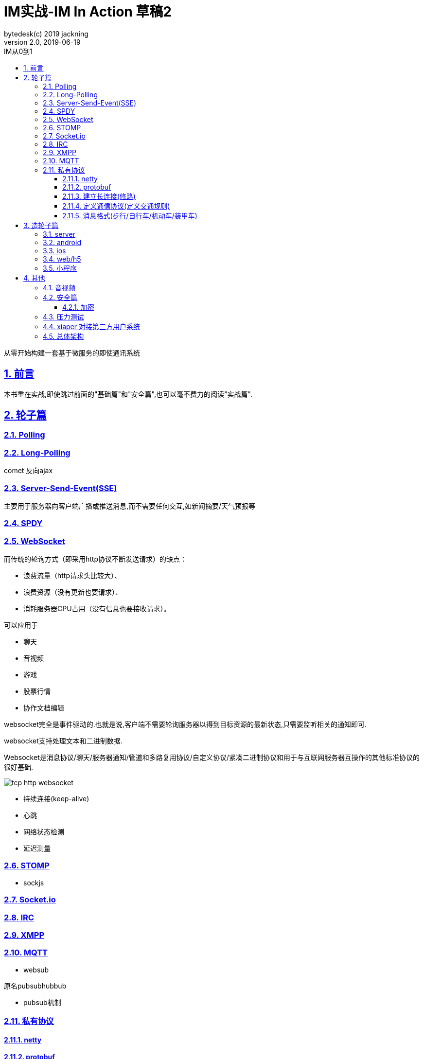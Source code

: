 = IM实战-IM In Action 草稿2
bytedesk(c) 2019 jackning
Version 2.0, 2019-06-19
:doctype: book
:icons: font
:source-highlighter: highlightjs
:sectnums:
:toc: left
:toclevels: 4
:toc-title: IM从0到1
:experimental:
:description: 打造企业级即时通讯系统
:keywords: 微服务 SpringBoot SpringCloud
:imagesdir: ./img
:sectlinks:

从零开始构建一套基于微服务的即使通讯系统

== 前言

本书重在实战,即使跳过前面的"基础篇"和"安全篇",也可以毫不费力的阅读"实战篇".

== 轮子篇

=== Polling

=== Long-Polling

comet
反向ajax

=== Server-Send-Event(SSE)

主要用于服务器向客户端广播或推送消息,而不需要任何交互,如新闻摘要/天气预报等

=== SPDY

=== WebSocket

而传统的轮询方式（即采用http协议不断发送请求）的缺点：

- 浪费流量（http请求头比较大）、
- 浪费资源（没有更新也要请求）、
- 消耗服务器CPU占用（没有信息也要接收请求）。

可以应用于

- 聊天
- 音视频
- 游戏
- 股票行情
- 协作文档编辑

websocket完全是事件驱动的.也就是说,客户端不需要轮询服务器以得到目标资源的最新状态,只需要监听相关的通知即可.

websocket支持处理文本和二进制数据.

Websocket是消息协议/聊天/服务器通知/管道和多路复用协议/自定义协议/紧凑二进制协议和用于与互联网服务器互操作的其他标准协议的很好基础.

image::assets/img/tcp_http_websocket.png[]

- 持续连接(keep-alive)
- 心跳
- 网络状态检测
- 延迟测量



=== STOMP

- sockjs

=== Socket.io

=== IRC

=== XMPP

=== MQTT

- websub

原名pubsubhubbub

- pubsub机制

=== 私有协议

==== netty

==== protobuf

==== 建立长连接(修路)

==== 定义通信协议(定义交通规则)

==== 消息格式(步行/自行车/机动车/装甲车)


== 造轮子篇

=== server

=== android

=== ios

=== web/h5

=== 小程序


== 其他


=== 音视频

- webrtc

主要用于实时语音和视频聊天,可以用于传输数据.
可以结合webrtc和websocket构建实时应用

- 基本概念

- 应用

* 文本对话

* 实时音视频


=== 安全篇

- https/ssl

- 数据格式

* 文本传输
* 二进制
* protobuf

==== 加密

* 传输加密
* 存储加密
* 端到端加密

=== 压力测试

=== xiaper 对接第三方用户系统

=== 总体架构












